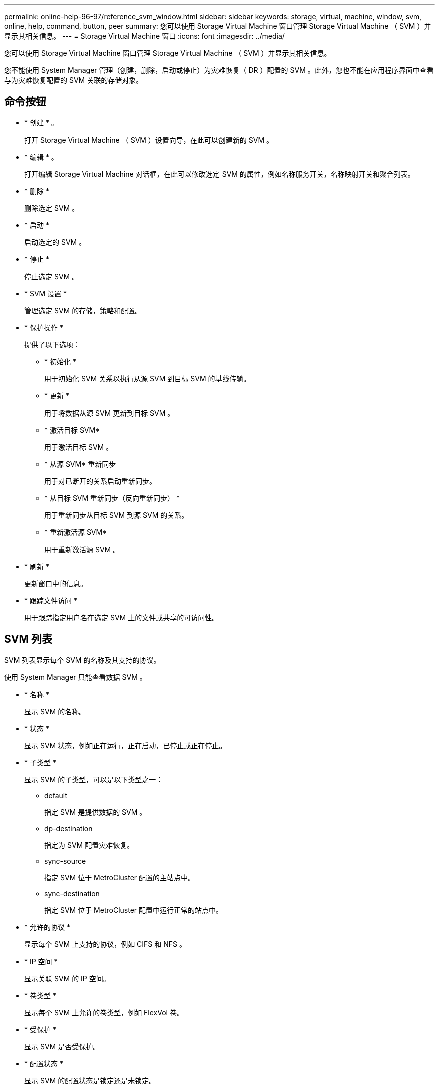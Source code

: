 ---
permalink: online-help-96-97/reference_svm_window.html 
sidebar: sidebar 
keywords: storage, virtual, machine, window, svm, online, help, command, button, peer 
summary: 您可以使用 Storage Virtual Machine 窗口管理 Storage Virtual Machine （ SVM ）并显示其相关信息。 
---
= Storage Virtual Machine 窗口
:icons: font
:imagesdir: ../media/


[role="lead"]
您可以使用 Storage Virtual Machine 窗口管理 Storage Virtual Machine （ SVM ）并显示其相关信息。

您不能使用 System Manager 管理（创建，删除，启动或停止）为灾难恢复（ DR ）配置的 SVM 。此外，您也不能在应用程序界面中查看与为灾难恢复配置的 SVM 关联的存储对象。



== 命令按钮

* * 创建 * 。
+
打开 Storage Virtual Machine （ SVM ）设置向导，在此可以创建新的 SVM 。

* * 编辑 * 。
+
打开编辑 Storage Virtual Machine 对话框，在此可以修改选定 SVM 的属性，例如名称服务开关，名称映射开关和聚合列表。

* * 删除 *
+
删除选定 SVM 。

* * 启动 *
+
启动选定的 SVM 。

* * 停止 *
+
停止选定 SVM 。

* * SVM 设置 *
+
管理选定 SVM 的存储，策略和配置。

* * 保护操作 *
+
提供了以下选项：

+
** * 初始化 *
+
用于初始化 SVM 关系以执行从源 SVM 到目标 SVM 的基线传输。

** * 更新 *
+
用于将数据从源 SVM 更新到目标 SVM 。

** * 激活目标 SVM*
+
用于激活目标 SVM 。

** * 从源 SVM* 重新同步
+
用于对已断开的关系启动重新同步。

** * 从目标 SVM 重新同步（反向重新同步） *
+
用于重新同步从目标 SVM 到源 SVM 的关系。

** * 重新激活源 SVM*
+
用于重新激活源 SVM 。



* * 刷新 *
+
更新窗口中的信息。

* * 跟踪文件访问 *
+
用于跟踪指定用户名在选定 SVM 上的文件或共享的可访问性。





== SVM 列表

SVM 列表显示每个 SVM 的名称及其支持的协议。

使用 System Manager 只能查看数据 SVM 。

* * 名称 *
+
显示 SVM 的名称。

* * 状态 *
+
显示 SVM 状态，例如正在运行，正在启动，已停止或正在停止。

* * 子类型 *
+
显示 SVM 的子类型，可以是以下类型之一：

+
** default
+
指定 SVM 是提供数据的 SVM 。

** dp-destination
+
指定为 SVM 配置灾难恢复。

** sync-source
+
指定 SVM 位于 MetroCluster 配置的主站点中。

** sync-destination
+
指定 SVM 位于 MetroCluster 配置中运行正常的站点中。



* * 允许的协议 *
+
显示每个 SVM 上支持的协议，例如 CIFS 和 NFS 。

* * IP 空间 *
+
显示关联 SVM 的 IP 空间。

* * 卷类型 *
+
显示每个 SVM 上允许的卷类型，例如 FlexVol 卷。

* * 受保护 *
+
显示 SVM 是否受保护。

* * 配置状态 *
+
显示 SVM 的配置状态是锁定还是未锁定。





== 详细信息区域

SVM 列表下方的区域显示有关选定 SVM 的详细信息，例如允许的卷类型，语言和 Snapshot 策略。

您还可以配置此 SVM 上允许的协议。如果在创建 SVM 时未配置协议，则可以单击协议链接来配置协议。

您不能使用 System Manager 为配置用于灾难恢复的 SVM 配置协议。

[NOTE]
====
如果已为 SVM 启动 FCP 服务，则单击 FC/FCoE 链接将打开网络接口窗口。

====
颜色表示协议配置的状态：

|===
| Status | Description 


 a| 
绿色
 a| 
LIF 已存在，并且已配置协议。您可以单击此链接以查看配置详细信息。

[NOTE]
====
配置可能已部分完成。但是，服务正在运行。您可以从网络接口窗口创建 LIF 并完成配置。

====


 a| 
黄色
 a| 
指示以下项之一：

* LIF 已存在。服务已创建，但未运行。
* LIF 已存在。未创建服务。
* 服务已创建。LIF 不存在。




 a| 
灰色
 a| 
未配置此协议。您可以单击协议链接来配置协议。



 a| 
灰色边框
 a| 
协议许可证已过期或缺失。您可以单击协议链接以在许可证页面中添加许可证。

|===
您还可以添加管理界面并查看详细信息，例如保护关系，保护策略， NIS 域等。

此外， " 详细信息 " 区域还包含一个链接，用于查看 SVM 的公有 SSL 证书。单击此链接时，您可以执行以下任务：

* 查看证书详细信息，序列号，开始日期和到期日期。
* 将证书复制到剪贴板。
* 通过电子邮件发送证书详细信息。




== 对等 Storage Virtual Machine 区域

显示与选定 SVM 建立对等关系的 SVM 的列表，以及正在使用对等关系的应用程序的详细信息。
